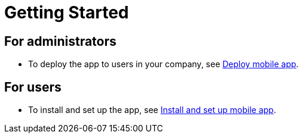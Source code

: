 = Getting Started
:last_updated: 14/12/2023
:linkattrs:
:experimental:
:page-layout: default-cloud
:page-aliases:
:description: Getting Started with ThoughtSpot mobile.



== For administrators

* To deploy the app to users in your company, see xref:mobile-deploy.adoc[Deploy mobile app].

== For users

* To install and set up the app, see xref:mobile-install.adoc[Install and set up mobile app].
